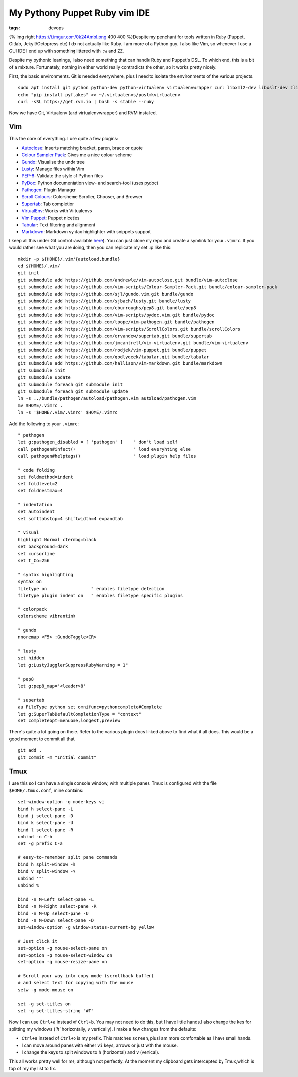 My Pythony Puppet Ruby vim IDE
##############################
:tags: devops

{% img right https://i.imgur.com/0k24Ambl.png 400 400 %}Despite my
penchant for tools written in Ruby (Puppet, Gitlab, Jekyll/Octopress
etc) I do not actually like Ruby. I am more of a Python guy. I also like
Vim, so whenever I use a GUI IDE I end up with something littered with
``:w`` and ``ZZ``.

Despite my pythonic leanings, I also need something that can handle Ruby
and Puppet's DSL. To which end, this is a bit of a mixture. Fortunately,
nothing in either world really contradicts the other, so it works pretty
nicely.

First, the basic environments. Git is needed everywhere, plus I need to
isolate the environments of the various projects.

::

    sudo apt install git python python-dev python-virtualenv virtualenvwrapper curl libxml2-dev libxslt-dev zlib1g-dev ruby-dev
    echo "pip install pyflakes" >> ~/.virtualenvs/postmkvirtualenv
    curl -sSL https://get.rvm.io | bash -s stable --ruby

Now we have Git, Virtualenv (and virtualenvwrapper) and RVM installed.

Vim
===

This the core of everything. I use quite a few plugins:

-  `Autoclose <https://github.com/andrewle/vim-autoclose>`__: Inserts
   matching bracket, paren, brace or quote
-  `Colour Sampler
   Pack <https://github.com/vim-scripts/Colour-Sampler-Pack>`__: Gives
   me a nice colour scheme
-  `Gundo <https://github.com/sjl/gundo.vim>`__: Visualise the undo tree
-  `Lusty <https://github.com/sjbach/lusty>`__: Manage files within Vim
-  `PEP-8 <https://github.com/cburroughs/pep8>`__: Validate the style of
   Python files
-  `PyDoc <https://github.com/vim-scripts/pydoc.vim>`__: Python
   documentation view- and search-tool (uses pydoc)
-  `Pathogen <https://github.com/tpope/vim-pathogen>`__: Plugin Manager
-  `Scroll Colours <https://github.com/vim-scripts/ScrollColors>`__:
   Colorsheme Scroller, Chooser, and Browser
-  `Supertab <https://github.com/ervandew/supertab>`__: Tab completion
-  `VirtualEnv <https://github.com/jmcantrell/vim-virtualenv>`__: Works
   with Virtualenvs
-  `Vim Puppet <https://github.com/rodjek/vim-puppet>`__: Puppet
   niceties
-  `Tabular <https://github.com/godlygeek/tabular>`__: Text filtering
   and alignment
-  `Markdown <https://github.com/hallison/vim-markdown>`__: Markdown
   syntax highlighter with snippets support

I keep all this under Git control (available
`here <https://gitlab.chriscowley.me.uk/chriscowleyunix/vim-configuration>`__).
You can just clone my repo and create a symlink for your ``.vimrc``. If
you would rather see what you are doing, then you can replicate my set
up like this:

::

    mkdir -p ${HOME}/.vim/{autoload,bundle}
    cd ${HOME}/.vim/
    git init
    git submodule add https://github.com/andrewle/vim-autoclose.git bundle/vim-autoclose
    git submodule add https://github.com/vim-scripts/Colour-Sampler-Pack.git bundle/colour-sampler-pack
    git submodule add https://github.com/sjl/gundo.vim.git bundle/gundo
    git submodule add https://github.com/sjbach/lusty.git bundle/lusty
    git submodule add https://github.com/cburroughs/pep8.git bundle/pep8
    git submodule add https://github.com/vim-scripts/pydoc.vim.git bundle/pydoc
    git submodule add https://github.com/tpope/vim-pathogen.git bundle/pathogen
    git submodule add https://github.com/vim-scripts/ScrollColors.git bundle/scrollColors
    git submodule add https://github.com/ervandew/supertab.git bundle/supertab
    git submodule add https://github.com/jmcantrell/vim-virtualenv.git bundle/vim-virtualenv
    git submodule add https://github.com/rodjek/vim-puppet.git bundle/puppet
    git submodule add https://github.com/godlygeek/tabular.git bundle/tabular
    git submodule add https://github.com/hallison/vim-markdown.git bundle/markdown
    git submodule init
    git submodule update
    git submodule foreach git submodule init
    git submodule foreach git submodule update
    ln -s ../bundle/pathogen/autoload/pathogen.vim autoload/pathogen.vim
    mv $HOME/.vimrc .
    ln -s '$HOME/.vim/.vimrc' $HOME/.vimrc

Add the following to your ``.vimrc``:

::

    " pathogen
    let g:pathogen_disabled = [ 'pathogen' ]    " don't load self
    call pathogen#infect()                      " load everyhting else
    call pathogen#helptags()                    " load plugin help files
     
    " code folding
    set foldmethod=indent
    set foldlevel=2
    set foldnestmax=4
      
    " indentation
    set autoindent
    set softtabstop=4 shiftwidth=4 expandtab
       
    " visual
    highlight Normal ctermbg=black
    set background=dark
    set cursorline
    set t_Co=256
        
    " syntax highlighting
    syntax on
    filetype on                 " enables filetype detection
    filetype plugin indent on   " enables filetype specific plugins
         
    " colorpack
    colorscheme vibrantink

    " gundo
    nnoremap <F5> :GundoToggle<CR>

    " lusty
    set hidden
    let g:LustyJugglerSuppressRubyWarning = 1"
            
    " pep8
    let g:pep8_map='<leader>8'
             
    " supertab
    au FileType python set omnifunc=pythoncomplete#Complete
    let g:SuperTabDefaultCompletionType = "context"
    set completeopt=menuone,longest,preview

There's quite a lot going on there. Refer to the various plugin docs
linked above to find what it all does. This would be a good moment to
commit all that.

::

    git add .
    git commit -m "Initial commit"

Tmux
====

I use this so I can have a single console window, with multiple panes.
Tmux is configured with the file ``$HOME/.tmux.conf``, mine contains:

::

    set-window-option -g mode-keys vi
    bind h select-pane -L
    bind j select-pane -D
    bind k select-pane -U
    bind l select-pane -R
    unbind -n C-b
    set -g prefix C-a

    # easy-to-remember split pane commands
    bind h split-window -h
    bind v split-window -v
    unbind '"'
    unbind %

    bind -n M-Left select-pane -L
    bind -n M-Right select-pane -R
    bind -n M-Up select-pane -U
    bind -n M-Down select-pane -D
    set-window-option -g window-status-current-bg yellow

    # Just click it
    set-option -g mouse-select-pane on
    set-option -g mouse-select-window on
    set-option -g mouse-resize-pane on
     
    # Scroll your way into copy mode (scrollback buffer)
    # and select text for copying with the mouse
    setw -g mode-mouse on

    set -g set-titles on
    set -g set-titles-string "#T"

Now I can use ``Ctrl+a`` instead of ``Ctrl+b``. You may not need to do
this, but I have little hands.I also change the kes for splitting my
windows (*'h'* horizontally, *v* vertically). I make a few changes from
the defaults:

-  ``Ctrl+a`` instead of ``Ctrl+b`` is my prefix. This matches
   ``screen``, plusI am more comfortable as I have small hands.
-  I can move around panes with either ``vi`` keys, arrows or just with
   the mouse.
-  I change the keys to split windows to ``h`` (horizontal) and ``v``
   (vertical).

This all works pretty well for me, although not perfectly. At the moment
my clipboard gets intercepted by Tmux,which is top of my my list to fix.
